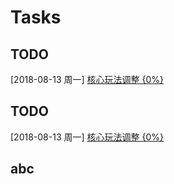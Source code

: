 * Tasks
** TODO 
   [2018-08-13 周一]
   [[file:f:/github/org/Work/%E9%A3%9E%E8%BD%A62%E5%B7%A5%E4%BD%9C.org::*%E6%A0%B8%E5%BF%83%E7%8E%A9%E6%B3%95%E8%B0%83%E6%95%B4][核心玩法调整 {0%}]]
** TODO 
   [2018-08-13 周一]
   [[file:f:/github/org/Work/%E9%A3%9E%E8%BD%A62%E5%B7%A5%E4%BD%9C.org::*%E6%A0%B8%E5%BF%83%E7%8E%A9%E6%B3%95%E8%B0%83%E6%95%B4][核心玩法调整 {0%}]]

** abc
